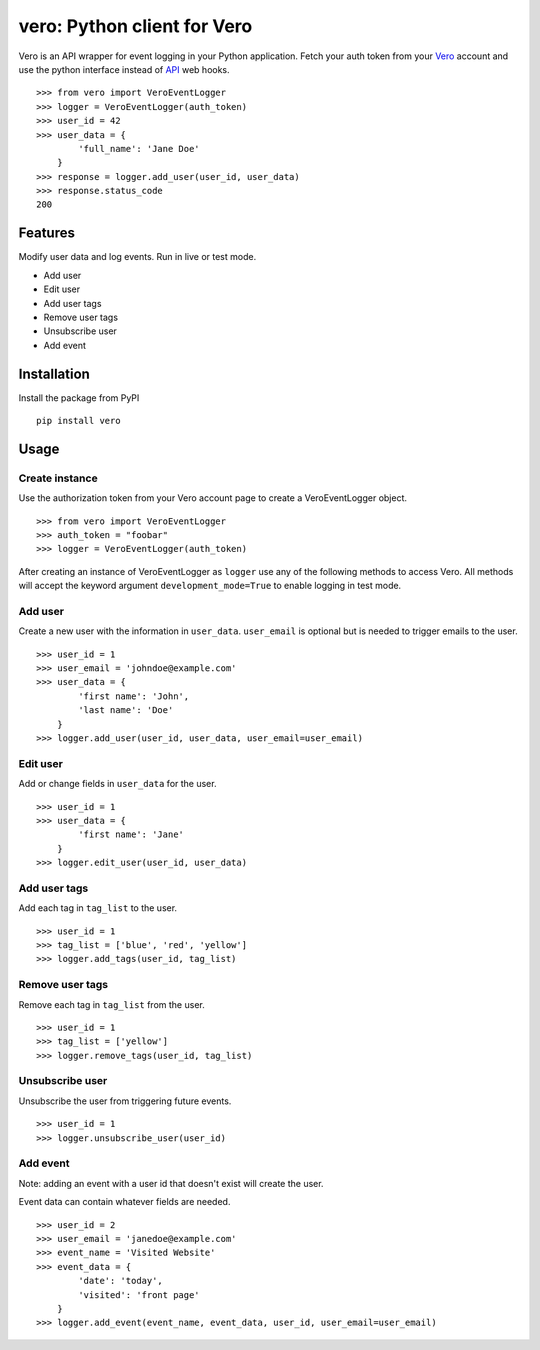 vero: Python client for Vero
===================================

Vero is an API wrapper for event logging in your Python application.
Fetch your auth token from your `Vero <http://getvero.com>`_ account and use the python interface instead of `API <http://github.com/getvero/vero-api>`_ web hooks.
::
    >>> from vero import VeroEventLogger
    >>> logger = VeroEventLogger(auth_token)
    >>> user_id = 42
    >>> user_data = {
            'full_name': 'Jane Doe'
        }
    >>> response = logger.add_user(user_id, user_data)
    >>> response.status_code
    200

Features
--------

Modify user data and log events. Run in live or test mode.

- Add user
- Edit user
- Add user tags
- Remove user tags
- Unsubscribe user
- Add event

Installation
------------
Install the package from PyPI
::
  pip install vero
    
Usage
-----

Create instance
~~~~~~~~~~~~~~~
Use the authorization token from your Vero account page to create a VeroEventLogger object.
::
    >>> from vero import VeroEventLogger
    >>> auth_token = "foobar"
    >>> logger = VeroEventLogger(auth_token)

After creating an instance of VeroEventLogger as ``logger`` use any of the following methods to access Vero.
All methods will accept the keyword argument ``development_mode=True`` to enable logging in test mode.

Add user
~~~~~~~~
Create a new user with the information in ``user_data``. ``user_email`` is optional but is needed to trigger emails to the user.
::
    >>> user_id = 1
    >>> user_email = 'johndoe@example.com'
    >>> user_data = {
            'first name': 'John',
            'last name': 'Doe'
        }
    >>> logger.add_user(user_id, user_data, user_email=user_email)

Edit user
~~~~~~~~~
Add or change fields in ``user_data`` for the user.
::
    >>> user_id = 1
    >>> user_data = {
            'first name': 'Jane'
        }
    >>> logger.edit_user(user_id, user_data)

Add user tags
~~~~~~~~~~~~~
Add each tag in ``tag_list`` to the user.
::
    >>> user_id = 1
    >>> tag_list = ['blue', 'red', 'yellow']
    >>> logger.add_tags(user_id, tag_list)
    
Remove user tags
~~~~~~~~~~~~~~~~
Remove each tag in ``tag_list`` from the user.
::
    >>> user_id = 1
    >>> tag_list = ['yellow']
    >>> logger.remove_tags(user_id, tag_list)
    
Unsubscribe user
~~~~~~~~~~~~~~~~
Unsubscribe the user from triggering future events.
::
    >>> user_id = 1
    >>> logger.unsubscribe_user(user_id)

Add event
~~~~~~~~~
Note: adding an event with a user id that doesn't exist will create the user.

Event data can contain whatever fields are needed.
::
    >>> user_id = 2
    >>> user_email = 'janedoe@example.com'
    >>> event_name = 'Visited Website'
    >>> event_data = {
            'date': 'today',
            'visited': 'front page'
        }
    >>> logger.add_event(event_name, event_data, user_id, user_email=user_email)
